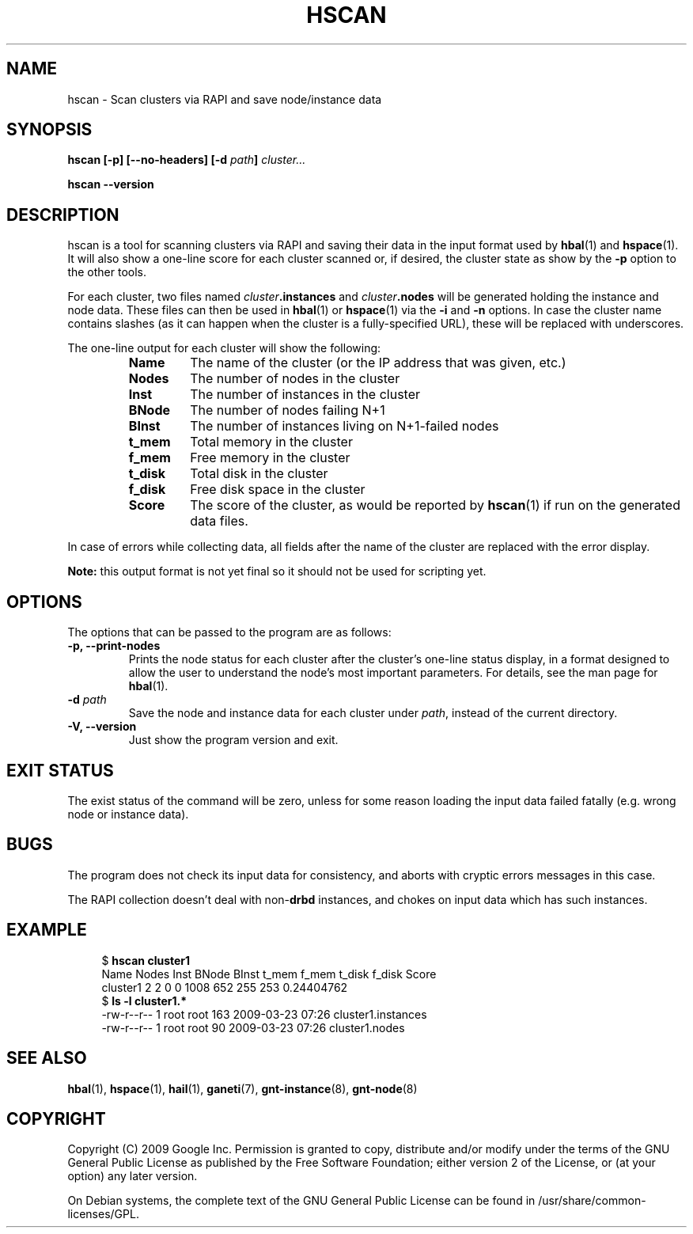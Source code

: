 .TH HSCAN 1 2009-03-23 htools "Ganeti H-tools"
.SH NAME
hscan \- Scan clusters via RAPI and save node/instance data

.SH SYNOPSIS
.B hscan
.B "[-p]"
.B "[--no-headers]"
.BI "[-d " path "]"
.I cluster...

.B hscan
.B --version

.SH DESCRIPTION
hscan is a tool for scanning clusters via RAPI and saving their data
in the input format used by
.BR hbal "(1) and " hspace "(1)."
It will also show a one\(hyline score for each cluster scanned or, if
desired, the cluster state as show by the \fB-p\fR option to the other
tools.

For each cluster, two files named \fIcluster\fB.instances\fR and
\fIcluster\fB.nodes\fR will be generated holding the instance and node
data. These files can then be used in \fBhbal\fR(1) or \fBhspace\fR(1)
via the \fB-i\fR and \fB-n\fR options. In case the cluster name
contains slashes (as it can happen when the cluster is a
fully-specified URL), these will be replaced with underscores.

The one\(hyline output for each cluster will show the following:
.RS
.TP
.B Name
The name of the cluster (or the IP address that was given, etc.)
.TP
.B Nodes
The number of nodes in the cluster
.TP
.B Inst
The number of instances in the cluster
.TP
.B BNode
The number of nodes failing N+1
.TP
.B BInst
The number of instances living on N+1\(hyfailed nodes
.TP
.B t_mem
Total memory in the cluster
.TP
.B f_mem
Free memory in the cluster
.TP
.B t_disk
Total disk in the cluster
.TP
.B f_disk
Free disk space in the cluster
.TP
.B Score
The score of the cluster, as would be reported by \fBhscan\fR(1) if
run on the generated data files.

.RE

In case of errors while collecting data, all fields after the name of
the cluster are replaced with the error display.

.B Note:
this output format is not yet final so it should not be used for
scripting yet.

.SH OPTIONS
The options that can be passed to the program are as follows:

.TP
.B -p, --print-nodes
Prints the node status for each cluster after the cluster's one\(hyline
status display, in a format designed to allow the user to understand
the node's most important parameters. For details, see the man page
for \fBhbal\fR(1).

.TP
.BI "-d " path
Save the node and instance data for each cluster under \fIpath\fR,
instead of the current directory.

.TP
.B -V, --version
Just show the program version and exit.

.SH EXIT STATUS

The exist status of the command will be zero, unless for some reason
loading the input data failed fatally (e.g. wrong node or instance
data).

.SH BUGS

The program does not check its input data for consistency, and aborts
with cryptic errors messages in this case.

The RAPI collection doesn't deal with non\(hy\fBdrbd\fR instances, and
chokes on input data which has such instances.

.SH EXAMPLE

.in +4n
.nf
.RB "$ " "hscan cluster1"
Name     Nodes  Inst BNode BInst  t_mem  f_mem t_disk f_disk      Score
cluster1     2     2     0     0   1008    652    255    253 0.24404762
.RB "$ " "ls -l cluster1.*"
\-rw\-r\-\-r\-\- 1 root root 163 2009\-03\-23 07:26 cluster1.instances
\-rw\-r\-\-r\-\- 1 root root  90 2009\-03\-23 07:26 cluster1.nodes
.fi
.in

.SH SEE ALSO
.BR hbal "(1), " hspace "(1), " hail "(1), "
.BR ganeti "(7), " gnt-instance "(8), " gnt-node "(8)"

.SH "COPYRIGHT"
.PP
Copyright (C) 2009 Google Inc. Permission is granted to copy,
distribute and/or modify under the terms of the GNU General Public
License as published by the Free Software Foundation; either version 2
of the License, or (at your option) any later version.
.PP
On Debian systems, the complete text of the GNU General Public License
can be found in /usr/share/common-licenses/GPL.
